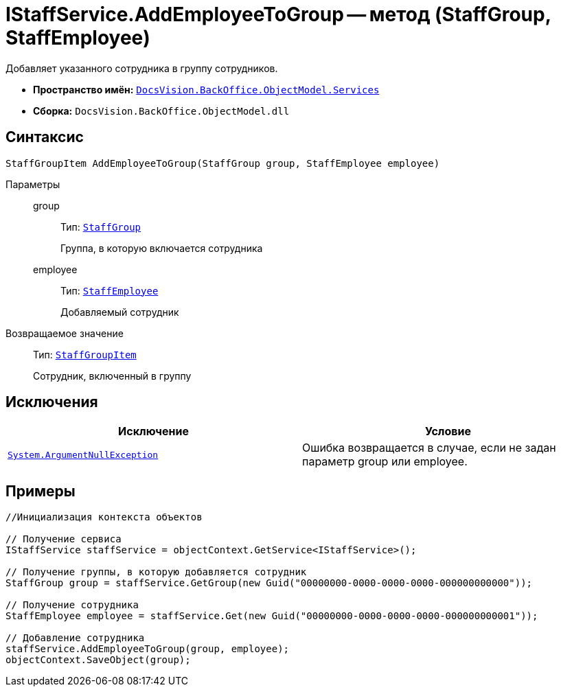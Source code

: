 = IStaffService.AddEmployeeToGroup -- метод (StaffGroup, StaffEmployee)

Добавляет указанного сотрудника в группу сотрудников.

* *Пространство имён:* `xref:api/DocsVision/BackOffice/ObjectModel/Services/Services_NS.adoc[DocsVision.BackOffice.ObjectModel.Services]`
* *Сборка:* `DocsVision.BackOffice.ObjectModel.dll`

== Синтаксис

[source,csharp]
----
StaffGroupItem AddEmployeeToGroup(StaffGroup group, StaffEmployee employee)
----

Параметры::
group:::
Тип: `xref:api/DocsVision/BackOffice/ObjectModel/StaffGroup_CL.adoc[StaffGroup]`
+
Группа, в которую включается сотрудника
employee:::
Тип: `xref:api/DocsVision/BackOffice/ObjectModel/StaffEmployee_CL.adoc[StaffEmployee]`
+
Добавляемый сотрудник

Возвращаемое значение::
Тип: `xref:api/DocsVision/BackOffice/ObjectModel/StaffGroupItem_CL.adoc[StaffGroupItem]`
+
Сотрудник, включенный в группу

== Исключения

[cols=",",options="header"]
|===
|Исключение |Условие
|`http://msdn.microsoft.com/ru-ru/library/system.argumentnullexception.aspx[System.ArgumentNullException]` |Ошибка возвращается в случае, если не задан параметр group или employee.
|===

== Примеры

[source,csharp]
----
//Инициализация контекста объектов

// Получение сервиса
IStaffService staffService = objectContext.GetService<IStaffService>();

// Получение группы, в которую добавляется сотрудник
StaffGroup group = staffService.GetGroup(new Guid("00000000-0000-0000-0000-000000000000"));

// Получение сотрудника
StaffEmployee employee = staffService.Get(new Guid("00000000-0000-0000-0000-000000000001"));

// Добавление сотрудника
staffService.AddEmployeeToGroup(group, employee);
objectContext.SaveObject(group);
----
